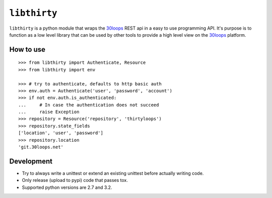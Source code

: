 =============
``libthirty``
=============

``libthirty`` is a python module that wraps the 30loops_ REST api in a easy to
use programming API. It's purpose is to function as a low level library that
can be used by other tools to provide a high level view on the 30loops_
platform.

How to use
==========

::

    >>> from libthirty import Authenticate, Resource
    >>> from libthirty import env

    >>> # try to authenticate, defaults to http basic auth
    >>> env.auth = Authenticate('user', 'password', 'account')
    >>> if not env.auth.is_authenticated:
    ...     # In case the authentication does not succeed
    ...     raise Exception
    >>> repository = Resource('repository', 'thirtyloops')
    >>> repository.state_fields
    ['location', 'user', 'password']
    >>> repository.location
    'git.30loops.net'

.. _30loops: http://30loops.net

Development
===========

- Try to always write a unittest or extend an existing unittest before actually
  writing code.
- Only release (upload to pypi) code that passes tox. 
- Supported python versions are 2.7 and 3.2.

